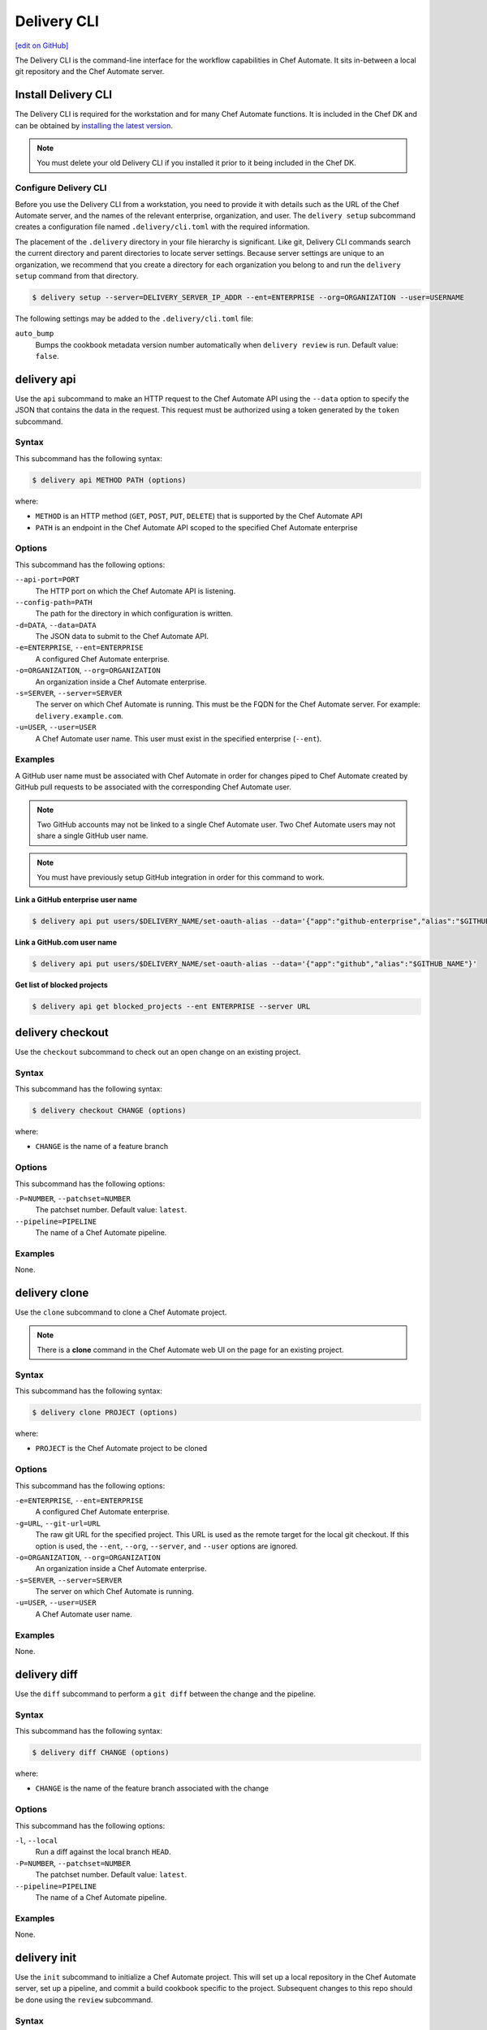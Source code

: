 =====================================================
Delivery CLI
=====================================================
`[edit on GitHub] <https://github.com/chef/chef-web-docs/blob/master/chef_master/source/ctl_delivery.rst>`__

The Delivery CLI is the command-line interface for the workflow capabilities in Chef Automate. It sits in-between a local git repository and the Chef Automate server.

Install Delivery CLI
=====================================================
.. tag delivery_cli_install

The Delivery CLI is required for the workstation and for many Chef Automate functions. It is included in the Chef DK and can be obtained by `installing the latest version <https://docs.chef.io/install_dk.html>`_.

.. note:: You must delete your old Delivery CLI if you installed it prior to it being included in the Chef DK.

.. end_tag

Configure Delivery CLI
-----------------------------------------------------
.. tag delivery_cli_configure

Before you use the Delivery CLI from a workstation, you need to provide it with details such as the URL of the Chef Automate server, and the names of the relevant enterprise, organization, and user. The ``delivery setup`` subcommand creates a configuration file named ``.delivery/cli.toml`` with the required information.

The placement of the ``.delivery`` directory in your file hierarchy is significant. Like git, Delivery CLI commands search the current directory and parent directories to locate server settings. Because server settings are unique to an organization, we recommend that you create a directory for each organization you belong to and run the ``delivery setup`` command from that directory.

.. code-block:: bash

   $ delivery setup --server=DELIVERY_SERVER_IP_ADDR --ent=ENTERPRISE --org=ORGANIZATION --user=USERNAME

The following settings may be added to the ``.delivery/cli.toml`` file:

``auto_bump``
   Bumps the cookbook metadata version number automatically when ``delivery review`` is run. Default value: ``false``.

.. end_tag

.. _delivery-cli-api:

delivery api
=====================================================
Use the ``api`` subcommand to make an HTTP request to the Chef Automate API using the ``--data`` option to specify the JSON that contains the data in the request. This request must be authorized using a token generated by the ``token`` subcommand.

Syntax
-----------------------------------------------------
This subcommand has the following syntax:

.. code-block:: bash

   $ delivery api METHOD PATH (options)

where:

* ``METHOD`` is an HTTP method (``GET``, ``POST``, ``PUT``, ``DELETE``) that is supported by the Chef Automate API
* ``PATH`` is an endpoint in the Chef Automate API scoped to the specified Chef Automate enterprise

Options
-----------------------------------------------------
This subcommand has the following options:

``--api-port=PORT``
   The HTTP port on which the Chef Automate API is listening.

``--config-path=PATH``
   The path for the directory in which configuration is written.

``-d=DATA``, ``--data=DATA``
   The JSON data to submit to the Chef Automate API.

``-e=ENTERPRISE``, ``--ent=ENTERPRISE``
   A configured Chef Automate enterprise.

``-o=ORGANIZATION``, ``--org=ORGANIZATION``
   An organization inside a Chef Automate enterprise.

``-s=SERVER``, ``--server=SERVER``
   The server on which Chef Automate is running. This must be the FQDN for the Chef Automate server. For example: ``delivery.example.com``.

``-u=USER``, ``--user=USER``
   A Chef Automate user name. This user must exist in the specified enterprise (``--ent``).

Examples
-----------------------------------------------------
A GitHub user name must be associated with Chef Automate in order for changes piped to Chef Automate created by GitHub pull requests to be associated with the corresponding Chef Automate user.

.. note:: Two GitHub accounts may not be linked to a single Chef Automate user. Two Chef Automate users may not share a single GitHub user name.

.. note:: You must have previously setup GitHub integration in order for this command to work.

**Link a GitHub enterprise user name**

.. To link a GitHub.com user name:

.. code-block:: bash

   $ delivery api put users/$DELIVERY_NAME/set-oauth-alias --data='{"app":"github-enterprise","alias":"$GITHUB_NAME"}'

**Link a GitHub.com user name**

.. To link a GitHub enterprise user name:

.. code-block:: bash

   $ delivery api put users/$DELIVERY_NAME/set-oauth-alias --data='{"app":"github","alias":"$GITHUB_NAME"}'

**Get list of blocked projects**

.. To get a list of blocked projects:

.. code-block:: bash

   $ delivery api get blocked_projects --ent ENTERPRISE --server URL

delivery checkout
=====================================================
Use the ``checkout`` subcommand to check out an open change on an existing project.

Syntax
-----------------------------------------------------
This subcommand has the following syntax:

.. code-block:: bash

   $ delivery checkout CHANGE (options)

where:

* ``CHANGE`` is the name of a feature branch

Options
-----------------------------------------------------
This subcommand has the following options:

``-P=NUMBER``, ``--patchset=NUMBER``
   The patchset number. Default value: ``latest``.

``--pipeline=PIPELINE``
   The name of a Chef Automate pipeline.

Examples
-----------------------------------------------------
None.

delivery clone
=====================================================
Use the ``clone`` subcommand to clone a Chef Automate project.

.. note:: There is a **clone** command in the Chef Automate web UI on the page for an existing project.

Syntax
-----------------------------------------------------
This subcommand has the following syntax:

.. code-block:: bash

   $ delivery clone PROJECT (options)

where:

* ``PROJECT`` is the Chef Automate project to be cloned

Options
-----------------------------------------------------
This subcommand has the following options:

``-e=ENTERPRISE``, ``--ent=ENTERPRISE``
   A configured Chef Automate enterprise.

``-g=URL``, ``--git-url=URL``
   The raw git URL for the specified project. This URL is used as the remote target for the local git checkout. If this option is used, the ``--ent``, ``--org``, ``--server``, and ``--user`` options are ignored.

``-o=ORGANIZATION``, ``--org=ORGANIZATION``
   An organization inside a Chef Automate enterprise.

``-s=SERVER``, ``--server=SERVER``
   The server on which Chef Automate is running.

``-u=USER``, ``--user=USER``
   A Chef Automate user name.

Examples
-----------------------------------------------------
None.

delivery diff
=====================================================
Use the ``diff`` subcommand to perform a ``git diff`` between the change and the pipeline.

Syntax
-----------------------------------------------------
This subcommand has the following syntax:

.. code-block:: bash

   $ delivery diff CHANGE (options)

where:

* ``CHANGE`` is the name of the feature branch associated with the change

Options
-----------------------------------------------------
This subcommand has the following options:

``-l``, ``--local``
   Run a diff against the local branch ``HEAD``.

``-P=NUMBER``, ``--patchset=NUMBER``
   The patchset number. Default value: ``latest``.

``--pipeline=PIPELINE``
   The name of a Chef Automate pipeline.

Examples
-----------------------------------------------------
None.

delivery init
=====================================================
Use the ``init`` subcommand to initialize a Chef Automate project. This will set up a local repository in the Chef Automate server, set up a pipeline, and commit a build cookbook specific to the project. Subsequent changes to this repo should be done using the ``review`` subcommand.

Syntax
-----------------------------------------------------
This subcommand has the following syntax:

.. code-block:: bash

   $ delivery init (options)

Options
-----------------------------------------------------
This subcommand has the following options:

``--bitbucket=PROJECT_KEY``
   The Bitbucket repository to use for code review with the associated project key.

``--config-path=PATH``
   The path for the directory in which configuration is written.

``-c=PATH``, ``--config-json=PATH``
   The path to a custom ``config.json`` file.

``-e=ENTERPRISE``, ``--ent=ENTERPRISE``
   A configured Chef Automate enterprise.

``--generator=GENERATOR``
   The path to a local git repo or the URL to a custom ``build-cookbook`` generated by the Chef development kit. See https://github.com/chef-cookbooks/pcb for more information about using the ``chef generate`` commands in the Chef development kit to generate a ``build-cookbook``.

``--github=ORGANIZATION``
   The GitHub repository to use for code review with the associated organization. See ``--no-verify-ssl``.

``-l``, ``--local``
   Run locally without the Chef Automate server.

``-n``, ``--no-open``
   Prevent opening a browser that shows the pipeline in Chef Automate web UI.

``--no-verify-ssl``
   Specifies that SSL verification is not used with a GitHub repository. See ``--github``.

``-o=ORGANIZATION``, ``--org=ORGANIZATION``
   An organization inside a Chef Automate enterprise.

``-p=PROJECT``, ``--project=PROJECT``
   A project inside a Chef Automate organization.

``--pipeline=PIPELINE``
   The name of a Chef Automate pipeline.

``-r=REPO_NAME``, ``--repo-name=REPO_NAME``
   The name of the repository. This will vary, depending on whether it's located in git, GitHub, or Bitbucket.

``-s=SERVER``, ``--server=SERVER``
   The server on which Chef Automate is running.

``--skip-build-cookbook``
   Skip the creation of a ``build-cookbook`` when initializing a project.

``<type>``
   The type of project. Default value: ``cookbook``.

``-u=USER``, ``--user=USER``
   A Chef Automate user name.

Examples
-----------------------------------------------------

**Initialize project with Bitbucket repository**

.. tag ctl_delivery_init_bitbucket_project

To initialize a project using a Bitbucket repository, run a command similar to:

.. code-block:: bash

   $ delivery init --bitbucket PROJECT_KEY -r REPO_NAME

where ``PROJECT_KEY`` is the name of the project key in Bitbucket and ``REPO_NAME`` is the name of the repository in Bitbucket. For example to initialize the ``anagrams`` repository in Bitbucket with the ``TEST`` project key:

.. code-block:: bash

   $ delivery init --bitbucket TEST -r anagrams

and returns output similar to:

.. code-block:: none

   Chef Delivery
   Loading configuration from /Users/justinc/chef/delivery/organizations/sandbox/anagrams
   Is /Users/justinc/chef/delivery/organizations/sandbox/anagrams a git repo?  yes
   Creating bitbucket project: anagrams  created
   adding remote delivery: ssh://justinc@Chef@delivery.chef.co:8989/Chef/sandbox/anagrams
   Remote 'delivery' added to git config!
   Checking for content on the git remote delivery: No upstream content
   Pushing local content to server:
   To ssh://justinc@Chef@delivery.chef.co:8989/Chef/sandbox/anagrams
   *   refs/heads/master:refs/heads/master [new branch]
   Branch master set up to track remote branch master from delivery.
   Done

   Creating and checking out add-delivery-config feature branch: done
   Generating build cookbook skeleton
   Using cached copy of build-cookbook generator "/Users/justinc/.delivery/cache/generator-cookbooks/pcb"
   Build-cookbook generated: "chef" "generate" "cookbook" ".delivery/build-cookbook" "-g" "/Users/justinc/.delivery/cache/generator-cookbooks/pcb"
   Adding and commiting build-cookbook: done
   Writing configuration to /Users/justinc/chef/delivery/organizations/sandbox/anagrams/.delivery/config.json
   New delivery configuration
   --------------------------
   {
     "version": "2",
     "build_cookbook": {
       "name": "build-cookbook",
       "path": ".delivery/build-cookbook"
     },
     "skip_phases": [],
     "build_nodes": {},
     "dependencies": []
   }
   Git add and commit delivery config: done
   Chef Delivery
   Loading configuration from /Users/justinc/chef/delivery/organizations/sandbox/anagrams
   Review for change add-delivery-config targeted for pipeline master
   Created new patchset
   https://delivery.chef.co/e/Chef/#/organizations/sandbox/projects/anagrams/changes/695f2bb9-ab21-4adf-a6e0-b9fc79854478
     anagrams git:(add-delivery-config)

.. end_tag

**Initialize project with GitHub repository**

To initialize a project using a GitHub repository, run a command similar to:

.. code-block:: bash

   $ delivery init --github ORG_NAME -r REPO_NAME

where ``ORG_NAME`` is the name of the GitHub organization and ``REPO_NAME`` is the name of the repository in GitHub. For example to initialize the ``seapower`` repository in GitHub with the ``chef-cookbooks`` organization:

.. code-block:: bash

   $ delivery init --github chef-cookbooks -r seapower

and returns output similar to:

.. code-block:: bash

   Chef Delivery
   Loading configuration from /Users/albertatom/chef/delivery/organizations/sandbox/seapower
   Is /Users/albertatom/chef/delivery/organizations/sandbox/seapower a git repo?  yes
   Project seapower already exists.
   Creating and checking out add-delivery-config feature branch: done
   Generating build cookbook skeleton
   Using cached copy of build-cookbook generator "/Users/albertatom/.delivery/cache/generator-cookbooks/pcb"
   Build-cookbook generated: "chef" "generate" "cookbook" ".delivery/build-cookbook" "-g" "/Users/albertatom/.delivery/cache/generator-cookbooks/pcb"
   Adding and commiting build-cookbook: done
   Writing configuration to /Users/albertatom/chef/delivery/organizations/sandbox/seapower/.delivery/config.json
   New delivery configuration
   --------------------------
   {
     "version": "2",
     "build_cookbook": {
       "path": ".delivery/build-cookbook",
       "name": "build-cookbook"
     },
     "skip_phases": [],
     "build_nodes": {},
     "dependencies": []
   }
   Git add and commit delivery config: done
   Push add-delivery-config branch and create Pull Request

**Add build-cookbook from private Supermarket**

The following example shows how to add a build cookbook after the initialization process

.. code-block:: bash

   $ delivery init —skip-build-cookbook

and then update the ``config.json`` file for the ``delivery-truck`` cookbook and the path to the cookbook in a private Chef Supermarket:

.. code-block:: javascript

   {
     "version": "2",
     "build_cookbook": {
       "name": "delivery-truck",
       "supermarket": "true",
       "site": "https://private-supermarket.example.com"
     },
     ...
   }

**Initialize project with custom pipeline**

To initialize a project using a GitHub repository, run a command similar to:

.. code-block:: bash

   $ delivery init --generator PATH_TO_COOKBOOK -c PATH_TO_CONFIG -f PIPELINE

where ``PATH_TO_COOKBOOK`` is path to the cookbook generator, ``PATH_TO_CONFIG`` is the path to a ``config.json`` file, and ``PIPELINE`` is the name of a pipeline in Chef Automate. For example to initialize a pipeine using the ``bc-generator`` cookbook generator and the ``trunk`` pipeline:

.. code-block:: bash

   $ delivery init --generator https://github.com/albertatom/bc-generator.git -c /Users/albertatom/chef/delivery/.delivery/config.json -f trunk

returns output similar to:

.. code-block:: bash

   Chef Delivery
   Loading configuration from /Users/albertatom/chef/delivery/organizations/sandbox/seapower
   Is /Users/albertatom/chef/delivery/organizations/sandbox/seapower a git repo?  yes
   Creating delivery project: seapower  created
   adding remote delivery: ssh://albertatom@Chef@delivery.chef.co:8989/Chef/sandbox/seapower
   Remote 'delivery' added to git config!
   Checking for content on the git remote delivery: No upstream content
   Pushing local content to server:
   To ssh://albertatom@Chef@delivery.chef.co:8989/Chef/sandbox/seapower
   *   refs/heads/master:refs/heads/master [new branch]
   Branch master set up to track remote branch master from delivery.
   Done

   Creating trunk  pipeline for project: seapower:  created
   Creating and checking out add-delivery-config feature branch: done
   Generating build cookbook skeleton
   Downloading build-cookbook generator from "https://github.com/albertatom/bc-generator.git"
   Build-cookbook generated: "chef" "generate" "cookbook" ".delivery/build-cookbook" "-g" "/Users/albertatom/.delivery/cache/generator-cookbooks/bc-generator"
   Adding and commiting build-cookbook: done
   Copying configuration to /Users/albertatom/chef/delivery/organizations/sandbox/seapower/.delivery/config.json
   New delivery configuration
   --------------------------
   {
     "version": "2",
     "build_cookbook": {
       "path": ".delivery/build-cookbook",
       "name": "build-cookbook"
     },
     "skip_phases": [
       "smoke",
       "security",
       "syntax",
       "lint",
       "quality"
     ],
     "build_nodes": {},
     "delivery-truck": {
       "publish": {
         "chef_server": true
       }
     },
     "dependencies": []
   }

   Git add and commit delivery config: done
   Chef Delivery
   Loading configuration from /Users/albertatom/chef/delivery/organizations/sandbox/seapower
   Review for change add-delivery-config targeted for pipeline trunk
   Created new patchset
   https://delivery.chef.co/e/Chef/#/organizations/sandbox/projects/seapower/changes/9e5b6c36-8deb-4c5c-822c-52e2863b8bb6
     seapower git:(add-delivery-config)

delivery job
=====================================================
Use the ``job`` subcommand to execute a Chef Automate phase. This command starts two chef-client runs: the first is based on the default recipe in a build cookbook and the second is based on the specified Chef Automate phase.

Syntax
-----------------------------------------------------
This subcommand has the following syntax:

.. code-block:: bash

   $ delivery job STAGE PHASE (options)

where:

* ``STAGE`` is a stage in the Chef Automate pipeline: Verify, Build, Acceptance, Union, Rehearsal, Delivered
* ``PHASE`` is a phase, which runs recipes, in a Chef Automate stage

Options
-----------------------------------------------------
This subcommand has the following options:

``-b=BRANCH``, ``--branch=BRANCH``
   A branch name for a Chef Automate change.

``-C=CHANGE``, ``--change=CHANGE``
   A branch name for a Chef Automate change.

``--change-id=ID``
   The unique identifier for the specified Chef Automate change.

``--docker=IMAGE``
   The Docker image in which the job is run.

``-e=ENTERPRISE``, ``--ent=ENTERPRISE``
   A configured Chef Automate enterprise.

``-g=URL``, ``--git-url=URL``
   The raw git URL for the specified project. This URL is used as the remote target for the local git checkout when the job is run. If this option is used, the ``--ent``, ``--org``, ``--server``, and ``--user`` options are ignored.

``-j=PATH``, ``--job-root=PATH``
   The path to the job root.

``-l``, ``--local``
   Run locally without the Chef Automate server.

``-n``, ``--no-spinner``
   Disable the spinner.

``-o=ORGANIZATION``, ``--org=ORGANIZATION``
   An organization inside a Chef Automate enterprise.

``-p=PROJECT``, ``--project=PROJECT``
   A project inside a Chef Automate organization.

``-P=NUMBER``, ``--patchset=NUMBER``
   The patchset number. Default value: ``latest``.

``<phase>``
   The name of a Chef Automate phase.

``--pipeline=PIPELINE``
   The name of a Chef Automate pipeline.

``-s=SERVER``, ``--server=SERVER``
   The server on which Chef Automate is running.

``-S=GIT_SHA``, ``--shasum=GIT_SHA``
   The git SHA associated with a patchset.

``--skip-default``
   Skip the ``default.rb`` recipe in the ``build-cookbook``.

``-u=USER``, ``--user=USER``
   A Chef Automate user name.

Examples
-----------------------------------------------------

**Verify a job**

To run your unit tests on your local machine the same way they'd be run on Chef Automate, run the following command:

.. code-block:: bash

   $ delivery job verify unit --local

which will return output similar to:

.. code-block:: bash

   Chef Delivery
   Loading configuration from /Users/adam/src/opscode/delivery/opscode/delivery-cli
   Starting job for verify unit
   Creating workspace
   Cloning repository, and merging adam/job to master
   Configuring the job
   Running the job
   Starting Chef Client, version 11.18.0.rc.1
   resolving cookbooks for run list: ["delivery_rust::unit"]
   Synchronizing Cookbooks:
     - delivery_rust
     - build-essential
   Compiling Cookbooks...
   Converging 2 resources
   Recipe: delivery_rust::unit
     * execute[cargo clean] action run
       - execute cargo clean
     * execute[cargo test] action run
       - execute cargo test

   Running handlers:
   Running handlers complete
   Chef Client finished, 2/2 resources updated in 32.770955 seconds

delivery local
=====================================================
Use the ``local`` subcommand to run a phase of Chef Automate locally, based on settings in the ``project.toml`` file located in the project's ``.delivery`` directory.

Syntax
-----------------------------------------------------
This subcommand has the following syntax:

.. code-block:: bash

   $ delivery local PHASE

where ``PHASE`` is one of the following:

* lint
* syntax
* unit
* provision
* deploy
* smoke
* functional
* cleanup

Configuration
-----------------------------------------------------

**Phases**

Phases are defined in the ``project.toml`` file in the following format:

.. code-block:: ruby

   [local_phases]
   name_of_phase = "command to execute locally"

Example configuration for commands to run locally:

.. code-block:: ruby

   [local_phases]
   unit = "rspec spec/"
   lint = "cookstyle"
   syntax = "foodcritic . --exclude spec -f any -t \"~FC064\" -t \"~FC065\""

**Remote project.toml**

You can use a ``project.toml`` file located in a remote location by specifying a URI in the following format:

.. code-block:: ruby

   remote_file = "https://url-for-my-project.toml"

This is useful for teams that wish to centrally manage the behavior of the ``delivery local`` command across many different projects. Alternatively, you can provide the URI via the ``-r`` flag:

.. code-block:: bash

   $ delivery local syntax -r https://url-for-my-project.toml

Providing the URI through this manner will take precedence over anything configured in the local ``project.toml``.

Examples
-----------------------------------------------------

**Run Foodcritic**

If the ``project.toml`` file contains:

.. code-block:: ruby

   unit = "rspec spec/"
   lint = "cookstyle"
   syntax = "foodcritic . --exclude spec -f any -t \"~FC064\" -t \"~FC065\""
   provision = "chef exec kitchen create"
   deploy = "chef exec kitchen converge"
   smoke = "chef exec kitchen verify"
   cleanup = "chef exec kitchen destroy"

the command

.. code-block:: bash

   $ delivery local syntax

will run Foodcritic and execute the following command locally:

.. code-block:: bash

   $ foodcritic . --exclude spec -f any -t \"~FC064\" -t \"~FC065\"

delivery review
=====================================================
Use the ``review`` subcommand to submit a feature branch for review as a new patchset. This either creates a new change associated with the feature branch, or adds a new patchset on an existing change in the pipeline. When the new patchset has been created, the Verify stage for the associated change is automatically triggered and runs the unit, lint and syntax phases. By default, this action opens a browser window to show the pipeline in Chef Automate.

Syntax
-----------------------------------------------------
This subcommand has the following syntax:

.. code-block:: bash

   $ delivery review (options)

Options
-----------------------------------------------------
This subcommand has the following options:

``-a``, ``--auto-bump``
   Bumps the cookbook metadata version number automatically when ``delivery review`` is run.

``--edit``
   Edit the title and description for the change.

``--no-open``
   Prevent opening a browser that shows the pipeline in Chef Automate web UI.

``--pipeline=PIPELINE``
   The name of a Chef Automate pipeline.

Examples
-----------------------------------------------------

**Bump version metadata automatically**

.. To bump version metadata automatically:

.. code-block:: bash

   $ delivery review --auto-bump

will return something similar to:

.. code-block:: none

   Chef Delivery
   Loading configuration from /Users/albertatom/delivery/organizations/sandbox/coffee
   Project coffee is a cookbook
   Validating version in metadata
   The version hasn't been updated (0.1.0)
   Bumping version to: 0.1.1
   Review for change black targeted for pipeline master
   Created new patchset
   https://delivery.chef.co/e/URL_FOR_CHANGE

delivery setup
=====================================================
Use the ``setup`` subcommand to set up the Chef Automate project. This will set up the configuration needed for a project to communicate with the Chef Automate server. Use the ``token`` subcommand to get an API token that allows authorized requests to be made to the server.

Syntax
-----------------------------------------------------
This subcommand has the following syntax:

.. code-block:: bash

   $ delivery setup (options)

Options
-----------------------------------------------------
This subcommand has the following options:

``--config-path=DIRECTORY``
   The path for the directory in which configuration is written.

``-e=ENTERPRISE``, ``--ent=ENTERPRISE``
   A configured Chef Automate enterprise.

``-o=ORGANIZATION``, ``--org=ORGANIZATION``
   An organization inside a Chef Automate enterprise.

``--pipeline=PIPELINE``
  The name of a Chef Automate pipeline.

``-s=SERVER``, ``--server=SERVER``
   The server on which Chef Automate is running.

``-u=USER``, ``--user=USER``
   A Chef Automate user name.

Examples
-----------------------------------------------------
None.

delivery token
=====================================================
Use the ``token`` subcommand to manage a Chef Automate API token.

.. note:: If you're running this command on Windows in Git Bash with MinTTY you must include ``winpty`` before ``delivery token`` to avoid errors.

Syntax
-----------------------------------------------------
This subcommand has the following syntax:

.. code-block:: bash

   $ delivery token (options)

.. note:: You can also pass in your Chef Automate password through an environment variable to the `delivery token` subcommand. If this variable is set, you will not be asked to input your password.

   .. code-block:: bash

      $ AUTOMATE_PASSWORD=secret delivery token -s automate.example.com -e myent -u token

Options
-----------------------------------------------------
This subcommand has the following options:

``--api-port=PORT``
   The HTTP port on which the Chef Automate API is listening.

``-e=ENTERPRISE``, ``--ent=ENTERPRISE``
   A configured Chef Automate enterprise.

``--raw``
   Print the raw token.

``-s=SERVER``, ``--server=SERVER``
   The server on which Chef Automate is running.

``-u=USER``, ``--user=USER``
   A Chef Automate user name.

``--verify``
   Verify if a token is a valid token.

Examples
-----------------------------------------------------

**Verify a token**

.. To verify a token:

.. code-block:: bash

   $ delivery token --verify

returns something similar to:

.. code-block:: none

   Chef Delivery
   Loading configuration from /Users/dennisteck/chef/delivery
   token: GmTtD0t7asgy5KZyw//r/6etpXYfw8dfgQccjdeU=
   Verifying Token: valid
